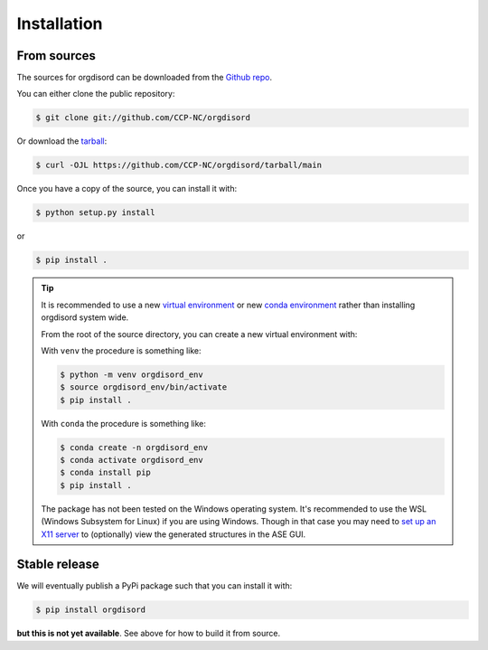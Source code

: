 .. highlight:: shell

============
Installation
============



From sources
------------

The sources for orgdisord can be downloaded from the `Github repo`_.

You can either clone the public repository:

.. code-block:: console

    $ git clone git://github.com/CCP-NC/orgdisord

Or download the `tarball`_:

.. code-block:: console

    $ curl -OJL https://github.com/CCP-NC/orgdisord/tarball/main

Once you have a copy of the source, you can install it with:

.. code-block:: console

    $ python setup.py install

or 

.. code-block:: console

    $ pip install .


.. tip::
    
    It is recommended to use a new `virtual environment`_ or new `conda environment`_ rather than installing orgdisord system wide.

    From the root of the source directory, you can create a new virtual environment with:

    With ``venv`` the procedure is something like: 

    .. code-block:: console

        $ python -m venv orgdisord_env
        $ source orgdisord_env/bin/activate
        $ pip install .

    With ``conda`` the procedure is something like:

    .. code-block:: console

        $ conda create -n orgdisord_env
        $ conda activate orgdisord_env
        $ conda install pip
        $ pip install .

    The package has not been tested on the Windows operating system. It's recommended to use the WSL (Windows Subsystem for Linux) if you are using Windows.
    Though in that case you may need to `set up an X11 server`_ to (optionally) view the generated structures in the ASE GUI.


.. _Github repo: https://github.com/CCP-NC/orgdisord
.. _tarball: https://github.com/CCP-NC/orgdisord/tarball/main
.. _virtual environment: http://docs.python-guide.org/en/latest/dev/virtualenvs/
.. _conda environment: https://conda.io/docs/user-guide/tasks/manage-environments.html
.. _set up an X11 server: https://stackoverflow.com/a/61110604





Stable release
--------------

We will eventually publish a PyPi package such that you can install it with:

.. code-block:: console

    $ pip install orgdisord


**but this is not yet available**. See above for how to build it from source. 

.. To install orgdisord, run this command in your terminal:

.. .. code-block:: console

..     $ pip install orgdisord

.. This is the preferred method to install orgdisord, as it will always install the most recent stable release.

.. If you don't have `pip`_ installed, this `Python installation guide`_ can guide
.. you through the process.

.. .. _pip: https://pip.pypa.io
.. .. _Python installation guide: http://docs.python-guide.org/en/latest/starting/installation/
